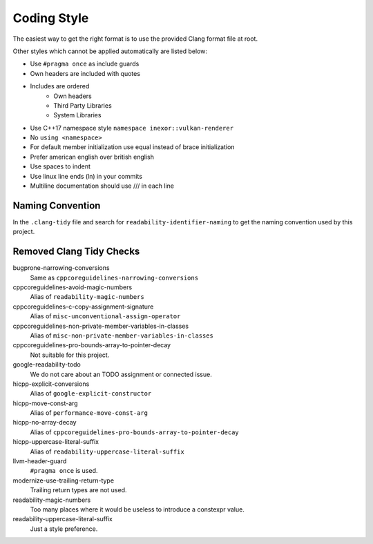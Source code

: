 Coding Style
============

The easiest way to get the right format is to use the provided Clang format file at root.

Other styles which cannot be applied automatically are listed below:

- Use ``#pragma once`` as include guards
- Own headers are included with quotes
- Includes are ordered
    - Own headers
    - Third Party Libraries
    - System Libraries
- Use C++17 namespace style ``namespace inexor::vulkan-renderer``
- No ``using <namespace>``
- For default member initialization use equal instead of brace initialization
- Prefer american english over british english
- Use spaces to indent
- Use linux line ends (ln) in your commits
- Multiline documentation should use /// in each line

Naming Convention
-----------------

In the ``.clang-tidy`` file and search for ``readability-identifier-naming`` to get the naming convention used by this project.

Removed Clang Tidy Checks
-------------------------

bugprone-narrowing-conversions
    Same as ``cppcoreguidelines-narrowing-conversions``
cppcoreguidelines-avoid-magic-numbers
    Alias of ``readability-magic-numbers``
cppcoreguidelines-c-copy-assignment-signature
    Alias of ``misc-unconventional-assign-operator``
cppcoreguidelines-non-private-member-variables-in-classes
    Alias of ``misc-non-private-member-variables-in-classes``
cppcoreguidelines-pro-bounds-array-to-pointer-decay
    Not suitable for this project.
google-readability-todo
    We do not care about an TODO assignment or connected issue.
hicpp-explicit-conversions
    Alias of ``google-explicit-constructor``
hicpp-move-const-arg
    Alias of ``performance-move-const-arg``
hicpp-no-array-decay
    Alias of ``cppcoreguidelines-pro-bounds-array-to-pointer-decay``
hicpp-uppercase-literal-suffix
    Alias of ``readability-uppercase-literal-suffix``
llvm-header-guard
    ``#pragma once`` is used.
modernize-use-trailing-return-type
    Trailing return types are not used.
readability-magic-numbers
    Too many places where it would be useless to introduce a constexpr value.
readability-uppercase-literal-suffix
    Just a style preference.

